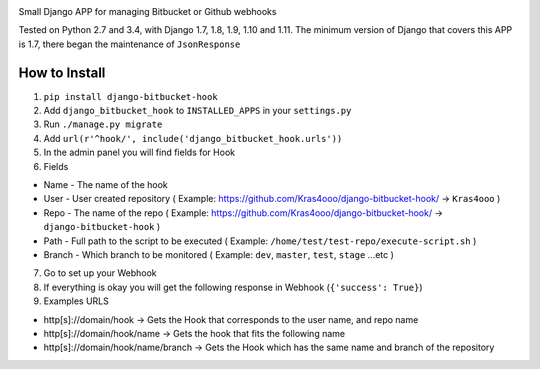 |BuildStatus|

Small Django APP for managing Bitbucket or Github webhooks

Tested on Python 2.7 and 3.4, with Django 1.7, 1.8, 1.9, 1.10 and 1.11. The minimum
version of Django that covers this APP is 1.7, there began the
maintenance of ``JsonResponse``

How to Install
--------------

1. ``pip install django-bitbucket-hook``
2. Add ``django_bitbucket_hook`` to ``INSTALLED_APPS`` in your
   ``settings.py``
3. Run ``./manage.py migrate``
4. Add ``url(r'^hook/', include('django_bitbucket_hook.urls'))``
5. In the admin panel you will find fields for Hook
6. Fields

-  Name - The name of the hook
-  User - User created repository ( Example:
   https://github.com/Kras4ooo/django-bitbucket-hook/ -> ``Kras4ooo`` )
-  Repo - The name of the repo ( Example:
   https://github.com/Kras4ooo/django-bitbucket-hook/ ->
   ``django-bitbucket-hook`` )
-  Path - Full path to the script to be executed ( Example:
   ``/home/test/test-repo/execute-script.sh`` )
-  Branch - Which branch to be monitored ( Example: ``dev``, ``master``,
   ``test``, ``stage`` ...etc )

7. Go to set up your Webhook
8. If everything is okay you will get the following response in Webhook
   (``{'success': True}``)
9. Examples URLS

-  http[s]://domain/hook -> Gets the Hook that corresponds to the user
   name, and repo name
-  http[s]://domain/hook/name -> Gets the hook that fits the following
   name
-  http[s]://domain/hook/name/branch -> Gets the Hook which has the same
   name and branch of the repository

.. |BuildStatus| image:: https://travis-ci.org/Kras4ooo/django-bitbucket-hook.svg?branch=master
   :target: https://travis-ci.org/Kras4ooo/django-bitbucket-hook
